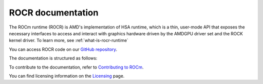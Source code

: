 .. meta::
    :description: HSA runtime implementation
    :keywords: ROCm runtime, HSA runtime

.. _index:

=====================
ROCR documentation
=====================

The ROCm runtime (ROCR) is AMD's implementation of HSA runtime, which is a thin, user-mode API that exposes the necessary interfaces to access and interact with graphics hardware driven by the AMDGPU driver set and the ROCK kernel driver. To learn more, see :ref:`what-is-rocr-runtime`

You can access ROCR code on our `GitHub repository <https://github.com/ROCm/ROCR-Runtime>`_.

The documentation is structured as follows:

.. grid:: 2
  :gutter: 3

  .. grid-item-card:: Install

    * :ref:`installation`
    
  .. grid-item-card:: API reference

    * :ref:`c-interface-adaptors`
    * :ref:`environment-variables`
    * :ref:`rocr-api`

  .. grid-item-card:: Contribution

    * :ref:`contributing-to-rocr`

To contribute to the documentation, refer to
`Contributing to ROCm  <https://rocm.docs.amd.com/en/latest/contribute/contributing.html>`_.

You can find licensing information on the `Licensing <https://rocm.docs.amd.com/en/latest/about/license.html>`_ page.
